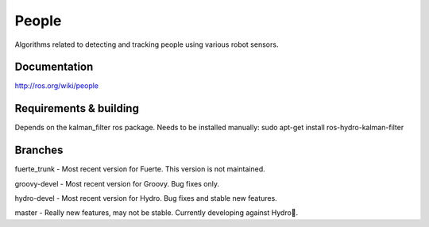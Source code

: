 People
======
Algorithms related to detecting and tracking people using various robot sensors.

Documentation
^^^^^^^^^^^^^
http://ros.org/wiki/people

Requirements & building
^^^^^^^^^^^^^^^^^^^^^^^
Depends on the kalman_filter ros package. Needs to be installed manually: sudo apt-get install ros-hydro-kalman-filter

Branches
^^^^^^^^
fuerte_trunk - Most recent version for Fuerte. This version is not maintained.

groovy-devel - Most recent version for Groovy. Bug fixes only.

hydro-devel - Most recent version for Hydro. Bug fixes and stable new features.

master - Really new features, may not be stable. Currently developing against Hydro.

